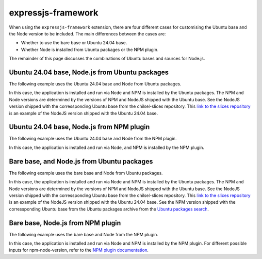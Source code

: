 .. _expressjs-framework-explanation:

expressjs-framework
===================

When using the ``expressjs-framework`` extension, there are four different cases
for customising the Ubuntu base and the Node version to be included.
The main differences between the cases are:

* Whether to use the bare base or Ubuntu 24.04 base.
* Whether Node is installed from Ubuntu packages or the NPM plugin.

The remainder of this page discusses the combinations of
Ubuntu bases and sources for Node.js.

Ubuntu 24.04 base, Node.js from Ubuntu packages
~~~~~~~~~~~~~~~~~~~~~~~~~~~~~~~~~~~~~~~~~~~~~~~

The following example uses the Ubuntu 24.04 base and Node from Ubuntu packages.

.. code-block:: yaml
    :caption: rockcraft.yaml

    base: ubuntu@24.04
    extensions:
        - expressjs-framework

In this case, the application is installed and run via Node and NPM is installed
by the Ubuntu packages. The NPM and Node versions are determined by the versions
of NPM and NodeJS shipped with the Ubuntu base. See the NodeJS version shipped
with the corressponding Ubuntu base from the chilsel-slices repository. This
`link to the slices repository <https://github.com/canonical/chisel-releases/\
blob/ubuntu-24.04/slices/nodejs.yaml>`_ is an example of the NodeJS version
shipped with the Ubuntu 24.04 base.

Ubuntu 24.04 base, Node.js from NPM plugin
~~~~~~~~~~~~~~~~~~~~~~~~~~~~~~~~~~~~~~~~~~

The following example uses the Ubuntu 24.04 base and Node from the NPM plugin.

.. code-block:: yaml
    :caption: rockcraft.yaml

    base: ubuntu@24.04
    extensions:
        - expressjs-framework
    parts:
        expressjs-framework/install-app:
            npm-include-node: true
            npm-node-version: 20.12

In this case, the application is installed and run via Node, and NPM is
installed by the NPM plugin.

Bare base, and Node.js from Ubuntu packages
~~~~~~~~~~~~~~~~~~~~~~~~~~~~~~~~~~~~~~~~~~~

The following example uses the bare base and Node from Ubuntu packages.

.. code-block:: yaml
    :caption: rockcraft.yaml

    base: bare
    build-base: ubuntu@24.04

In this case, the application is installed and run via Node and NPM is
installed by the Ubuntu packages. The NPM and Node versions are determined by
the versions of NPM and NodeJS shipped with the Ubuntu base.
See the NodeJS version shipped with
the corressponding Ubuntu base from the chilsel-slices repository. This
`link to the slices repository <https://github.com/canonical/chisel-releases/\
blob/ubuntu-24.04/slices/nodejs.yaml>`_ is an example of the NodeJS version
shipped with the Ubuntu 24.04 base.
See the NPM version shipped with the corressponding Ubuntu base from the Ubuntu
packages archive from the `Ubuntu packages search <https://packages.ubuntu.com/\
search?suite=default&section=all&arch=any&keywords=npm&searchon=names>`_.

Bare base, Node.js from NPM plugin
~~~~~~~~~~~~~~~~~~~~~~~~~~~~~~~~~~

The following example uses the bare base and Node from the NPM plugin.

.. code-block:: yaml
    :caption: rockcraft.yaml

    base: bare
    build-base: ubuntu@24.04
    parts:
        expressjs-framework/install-app:
            npm-include-node: true
            npm-node-version: 20.12

In this case, the application is installed and run via Node and NPM is installed
by the NPM plugin. For different possible inputs for npm-node-version, refer to
the `NPM plugin documentation <https://documentation.ubuntu.com/rockcraft/en/\
latest/common/craft-parts/reference/plugins/npm_plugin>`_.
